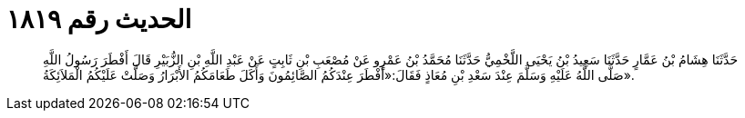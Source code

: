 
= الحديث رقم ١٨١٩

[quote.hadith]
حَدَّثَنَا هِشَامُ بْنُ عَمَّارٍ حَدَّثَنَا سَعِيدُ بْنُ يَحْيَى اللَّخْمِيُّ حَدَّثَنَا مُحَمَّدُ بْنُ عَمْرٍو عَنْ مُصْعَبِ بْنِ ثَابِتٍ عَنْ عَبْدِ اللَّهِ بْنِ الزُّبَيْرِ قَالَ أَفْطَرَ رَسُولُ اللَّهِ صَلَّى اللَّهُ عَلَيْهِ وَسَلَّمَ عِنْدَ سَعْدِ بْنِ مُعَاذٍ فَقَالَ:«أَفْطَرَ عِنْدَكُمُ الصَّائِمُونَ وَأَكَلَ طَعَامَكُمُ الأَبْرَارُ وَصَلَّتْ عَلَيْكُمُ الْمَلاَئِكَةُ».